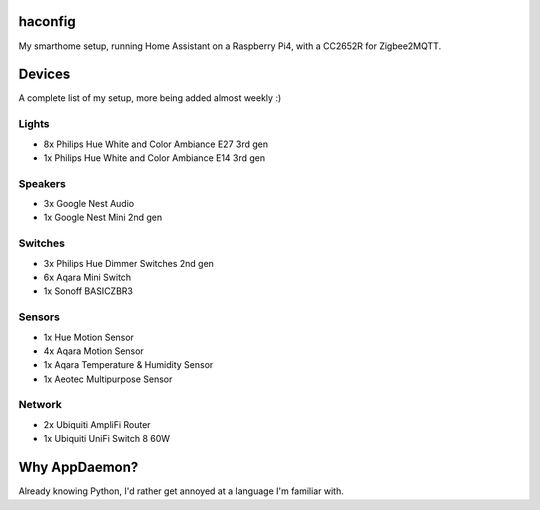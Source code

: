 haconfig
========
My smarthome setup, running Home Assistant on a Raspberry Pi4, with a CC2652R for Zigbee2MQTT.

Devices
========
A complete list of my setup, more being added almost weekly :)

Lights
-------
- 8x Philips Hue White and Color Ambiance E27 3rd gen
- 1x Philips Hue White and Color Ambiance E14 3rd gen

Speakers
--------
- 3x Google Nest Audio
- 1x Google Nest Mini 2nd gen

Switches
--------
- 3x Philips Hue Dimmer Switches 2nd gen
- 6x Aqara Mini Switch
- 1x Sonoff BASICZBR3

Sensors
-------
- 1x Hue Motion Sensor
- 4x Aqara Motion Sensor
- 1x Aqara Temperature & Humidity Sensor
- 1x Aeotec Multipurpose Sensor

Network
-------
- 2x Ubiquiti AmpliFi Router
- 1x Ubiquiti UniFi Switch 8 60W

Why AppDaemon?
==============
Already knowing Python, I'd rather get annoyed at a language I'm familiar with.
